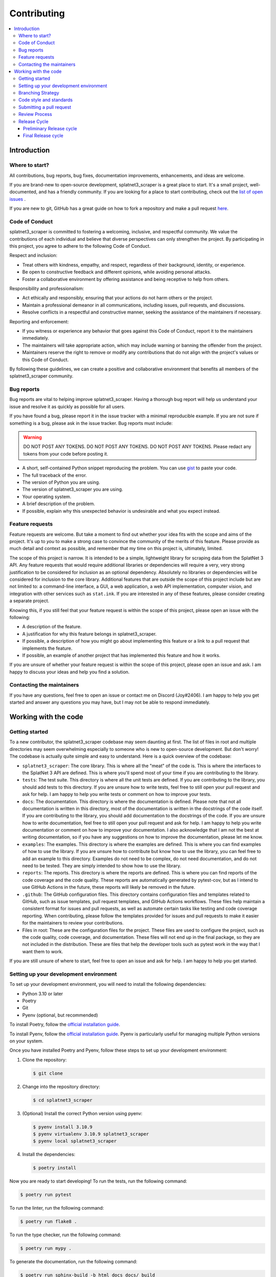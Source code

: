 ============
Contributing
============

.. contents::
   :local:

Introduction
============

Where to start?
---------------
All contributions, bug reports, bug fixes, documentation improvements,
enhancements, and ideas are welcome.

If you are brand-new to open-source development, splatnet3_scraper is a great
place to start.  It's a small project, well-documented, and has a friendly
community.  If you are looking for a place to start contributing, check out the
`list of open issues <https://github.com/cesaregarza/SplatNet3_Scraper/issues>`_
.

If you are new to git, GitHub has a great guide on how to fork a repository and
make a pull request 
`here <https://docs.github.com/en/get-started/quickstart/fork-a-repo>`_. 

Code of Conduct
---------------

splatnet3_scraper is committed to fostering a welcoming, inclusive, and
respectful community. We value the contributions of each individual and believe
that diverse perspectives can only strengthen the project. By participating in
this project, you agree to adhere to the following Code of Conduct.

Respect and inclusion:

* Treat others with kindness, empathy, and respect, regardless of their
  background, identity, or experience.
* Be open to constructive feedback and different opinions, while avoiding
  personal attacks.
* Foster a collaborative environment by offering assistance and being receptive
  to help from others.

Responsibility and professionalism:

* Act ethically and responsibly, ensuring that your actions do not harm others
  or the project.
* Maintain a professional demeanor in all communications, including issues, pull
  requests, and discussions.
* Resolve conflicts in a respectful and constructive manner, seeking the
  assistance of the maintainers if necessary.

Reporting and enforcement:

* If you witness or experience any behavior that goes against this Code of
  Conduct, report it to the maintainers immediately.
* The maintainers will take appropriate action, which may include warning or
  banning the offender from the project.
* Maintainers reserve the right to remove or modify any contributions that do
  not align with the project's values or this Code of Conduct.

By following these guidelines, we can create a positive and collaborative
environment that benefits all members of the splatnet3_scraper community.


Bug reports
-----------

Bug reports are vital to helping improve splatnet3_scraper. Having a thorough
bug report will help us understand your issue and resolve it as quickly as
possible for all users.

If you have found a bug, please report it in the issue tracker with a minimal
reproducible example.  If you are not sure if something is a bug, please ask in
the issue tracker. Bug reports must include:

.. WARNING::

    DO NOT POST ANY TOKENS. DO NOT POST ANY TOKENS.  DO NOT POST ANY TOKENS.
    Please redact any tokens from your code before posting it.

* A short, self-contained Python snippet reproducing the problem. You can use
  `gist <https://gist.github.com/>`_ to paste your code.
* The full traceback of the error.
* The version of Python you are using.
* The version of splatnet3_scraper you are using.
* Your operating system.
* A brief description of the problem.
* If possible, explain why this unexpected behavior is undesirable and what you
  expect instead.

Feature requests
----------------

Feature requests are welcome.  But take a moment to find out whether your idea
fits with the scope and aims of the project.  It's up to *you* to make a strong
case to convince the community of the merits of this feature.  Please provide as
much detail and context as possible, and remember that my time on this project
is, ultimately, limited.

The scope of this project is narrow.  It is intended to be a simple, lightweight
library for scraping data from the SplatNet 3 API. Any feature requests that
would require additional libraries or dependencies will require a very, very
strong justification to be considered for inclusion as an optional dependency.
Absolutely no libraries or dependencies will be considered for inclusion to the
core library. Additional features that are outside the scope of this project
include but are not limited to: a command-line interface, a GUI, a web
application, a web API implementation, computer vision, and integration with
other services such as ``stat.ink``. If you are interested in any of these
features, please consider creating a separate project.

Knowing this, if you still feel that your feature request is within the scope of
this project, please open an issue with the following:

* A description of the feature.
* A justification for why this feature belongs in splatnet3_scraper.
* If possible, a description of how you might go about implementing this
  feature or a link to a pull request that implements the feature.
* If possible, an example of another project that has implemented this feature
  and how it works.

If you are unsure of whether your feature request is within the scope of this
project, please open an issue and ask.  I am happy to discuss your ideas and
help you find a solution.

Contacting the maintainers
--------------------------

If you have any questions, feel free to open an issue or contact me on
Discord (Joy#2406). I am happy to help you get started and answer any questions
you may have, but I may not be able to respond immediately.

Working with the code
=====================

Getting started
---------------

To a new contributor, the splatnet3_scraper codebase may seem daunting at first.
The list of files in root and multiple directories may seem overwhelming
especially to someone who is new to open-source development.  But don't worry!
The codebase is actually quite simple and easy to understand.  Here is a
quick overview of the codebase:

* ``splatnet3_scraper``: The core library. This is where all the "meat" of the
  code is.  This is where the interfaces to the SplatNet 3 API are defined. This
  is where you'll spend most of your time if you are contributing to the
  library.
* ``tests``: The test suite.  This directory is where all the unit tests are
  defined.  If you are contributing to the library, you should add tests to this
  directory. If you are unsure how to write tests, feel free to still open your
  pull request and ask for help. I am happy to help you write tests or comment
  on how to improve your tests.
* ``docs``: The documentation.  This directory is where the documentation is
  defined.  Please note that not all documentation is written in this
  directory, most of the documentation is written in the docstrings of the
  code itself. If you are contributing to the library, you should add
  documentation to the docstrings of the code. If you are unsure how to write
  documentation, feel free to still open your pull request and ask for help.
  I am happy to help you write documentation or comment on how to improve your
  documentation. I also acknowledge that I am not the best at writing
  documentation, so if you have any suggestions on how to improve the
  documentation, please let me know.
* ``examples``: The examples.  This directory is where the examples are defined.
  This is where you can find examples of how to use the library.  If you are
  unsure how to contribute but know how to use the library, you can feel free
  to add an example to this directory. Examples do not need to be complex, do
  not need documentation, and do not need to be tested.  They are simply
  intended to show how to use the library.
* ``reports``: The reports.  This directory is where the reports are defined.
  This is where you can find reports of the code coverage and the code
  quality.  These reports are automatically generated by pytest-cov, but as I
  intend to use GitHub Actions in the future, these reports will likely be
  removed in the future.
* ``.github``: The GitHub configuration files. This directory contains
  configuration files and templates related to GitHub, such as issue
  templates, pull request templates, and GitHub Actions workflows. These files
  help maintain a consistent format for issues and pull requests, as well as
  automate certain tasks like testing and code coverage reporting. When
  contributing, please follow the templates provided for issues and pull
  requests to make it easier for the maintainers to review your contributions.
* Files in root: These are the configuration files for the project.  These files
  are used to configure the project, such as the code quality, code coverage,
  and documentation.  These files will not end up in the final package, so they
  are not included in the distribution.  These are files that help the developer
  tools such as pytest work in the way that I want them to work.

If you are still unsure of where to start, feel free to open an issue and ask
for help.  I am happy to help you get started.

Setting up your development environment
---------------------------------------

To set up your development environment, you will need to install the following
dependencies:

* Python 3.10 or later
* Poetry
* Git
* Pyenv (optional, but recommended)

To install Poetry, follow the
`official installation guide <https://python-poetry.org/docs/#installation>`_.

To install Pyenv, follow the
`official installation guide <https://github.com/pyenv/pyenv#installation>`_.
Pyenv is particularly useful for managing multiple Python versions on your
system.

Once you have installed Poetry and Pyenv, follow these steps to set up your
development environment:

1. Clone the repository:

   .. code-block:: bash

       $ git clone

2. Change into the repository directory:

   .. code-block:: bash

       $ cd splatnet3_scraper

3. (Optional) Install the correct Python version using pyenv:

   .. code-block:: bash

       $ pyenv install 3.10.9
       $ pyenv virtualenv 3.10.9 splatnet3_scraper
       $ pyenv local splatnet3_scraper

4. Install the dependencies:

   .. code-block:: bash

       $ poetry install

Now you are ready to start developing! To run the tests, run the following
command:

.. code-block:: bash

    $ poetry run pytest

To run the linter, run the following command:

.. code-block:: bash

    $ poetry run flake8 .

To run the type checker, run the following command:

.. code-block:: bash

    $ poetry run mypy .

To generate the documentation, run the following command:

.. code-block:: bash

    $ poetry run sphinx-build -b html docs docs/_build

Alternatively, you can use the ``Makefile`` to run these commands:

.. code-block:: bash

    $ make docs


Branching Strategy
------------------

This project uses
`GitFlow branching strategy <https://nvie.com/posts/a-successful-git-branching-model/>`_


Code style and standards
------------------------

I want to preface this section by saying that if you are unsure about any of the
code style and standards listed below, please open your pull request anyway and
I will let you know or guide you through the process.  I am not trying to be
difficult, but I truly believe in the broken windows theory of software and want
to ensure that the codebase remains in the best shape possible at all times.

This project follows the
`PEP 8 Style Guide for Python Code <https://www.python.org/dev/peps/pep-0008/>`_
for the most part with one major exception: line length. I prefer to use a line
length of 80 characters instead of 79 characters. This is opinionated and I will
not accept pull requests that change the line length. The easiest way to conform
to this style guide is to use an auto-formatter. The recommended auto-formatters
are `black <https://github.com/psf/black>`_ and
`isort <https://github.com/PyCQA/isort>`_. Code that does not conform to the
style guide will not be accepted, this includes code that does not pass
`flake8 <https://github.com/PyCQA/flake8>`_'s linting.

All new code but be type annotated.  This project uses
`mypy <https://mypy-lang.org/>`_ for static type checking, and all code must
pass mypy's type checking. There are very few exceptions to this rule; if you
believe a specific piece of code should not be type annotated, please open an
issue and we can discuss it. Be prepared to provide a compelling argument for
why ``# type: ignore`` should be used.

No pull requests will be accepted that do not have unit tests. This project uses
`pytest <https://docs.pytest.org/en/stable/>`_ for unit testing, and all code
must be tested. If you do not know how to write tests, please open a pull
request anyway and I will help you write tests.  I am happy to help you write
tests or comment on how to improve your tests.

All new code must be documented. This project uses the
`Google Style Python Docstrings <https://sphinxcontrib-napoleon.readthedocs.io/en/latest/example_google.html>`_
for docstrings. This project uses
`Sphinx <https://www.sphinx-doc.org/en/master/>`_ for documentation, and all
code must be properly documented. Additionally, this project uses the flake8
plugin `darglint <https://github.com/terrencepreilly/darglint>`_ to ensure that
the docstrings are properly formatted. If you do not know how to write
documentation, please open a pull request anyway and I will help you write
documentation.  I am happy to help you write documentation or comment on how to
improve your documentation. It is important that the docstrings are properly
formatted, as this is how the documentation is generated.


Submitting a pull request
-------------------------

If you are unsure of how to submit a pull request, please follow these steps:

1. Fork the repository.
2. Create a new branch for your changes.
3. Make your changes.
4. Commit your changes.
5. Push your changes to your fork.
6. Repeat steps 3-5 until you are satisfied with your changes.
7. Open a pull request.

Make sure to follow the code style and standards listed above.  If you are
unsure about any of the code style and standards, please open your pull request
anyway and I will let you know or guide you through the process. If you are new
to programming, please do not be discouraged from contributing to the project.
I am happy to help you get started and answer any questions you may have, so
please do not hesitate to open an issue.


Review Process
--------------

All pull requests must be reviewed by at least one other contributor before
they can be merged. The reviewer will either approve the pull request, request
changes, or close the pull request. If the reviewer requests changes, the pull
request author must make the requested changes before the pull request can be
merged. If the reviewer closes the pull request, the pull request author may
reopen the pull request if they believe the pull request should be merged. If
the reviewer approves the pull request, the pull request will be merged.


Release Cycle
-------------

This project uses
`semantic versioning <https://semver.org/>`_ for versioning.  The release cycle
is as follows:

.. warning::

    This project is still in ``0.x.y`` development, so the release cycle is
    slightly different than the final release cycle.  The release cycle will
    change to the final release cycle once the project reaches ``1.0.0``.

Preliminary Release cycle
~~~~~~~~~~~~~~~~~~~~~~~~~

The preliminary release cycle will only be used until the project reaches
``1.0.0``.  The preliminary release cycle is as follows:

1. The ``main`` branch will be used for development.
2. Every time a new feature is added, the version number will be either bumped
   to the next minor version or the next patch version.  The version number
   will be bumped to the next minor version if the new feature is a backwards
   compatible change.  The version number will be bumped to the next patch
   version if the new feature is a backwards incompatible change. This is a
   modification of the semantic versioning specification only for the ``0.x.y``
   development cycle.
3. Every time a new release is made, a new tag will be created with the version
   number as the tag name.

Final Release cycle
~~~~~~~~~~~~~~~~~~~

The final release cycle will be used once the project reaches ``1.0.0``.  The
final release cycle is as follows:

1. The ``main`` branch will be used for releases.
2. The ``develop`` branch will be used for development. Upon release of
   ``1.0.0``, the ``develop`` branch will be created from the ``main`` branch.
   No changes will be made to the ``main`` branch until the next release, in
   stark contrast to the preliminary release cycle.
3. Semantic versioning will be strictly followed.  Every time a new feature is
   added, the version number will be bumped to the next minor version or the
   next patch version in accordance with the semantic versioning specification.
   To be clear, the version number will be bumped to the next minor version if
   the new feature adds functionality in a backwards compatible manner.  The
   version number will be bumped to the next patch version for backwards
   compatible bug fixes.
4. Every time a new release is made, a new tag will be created with the version
   number as the tag name.
